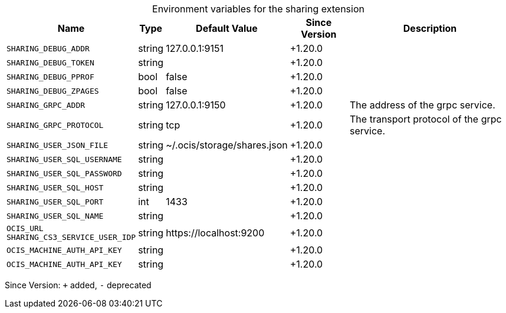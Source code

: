 [caption=]
.Environment variables for the sharing extension
[width="100%",cols="~,~,~,~,~",options="header"]
|===
| Name
| Type
| Default Value
| Since Version
| Description

| `SHARING_DEBUG_ADDR`
| string
| 127.0.0.1:9151
| +1.20.0
|

| `SHARING_DEBUG_TOKEN`
| string
|
| +1.20.0
|

| `SHARING_DEBUG_PPROF`
| bool
| false
| +1.20.0
|

| `SHARING_DEBUG_ZPAGES`
| bool
| false
| +1.20.0
|

| `SHARING_GRPC_ADDR`
| string
| 127.0.0.1:9150
| +1.20.0
| The address of the grpc service.

| `SHARING_GRPC_PROTOCOL`
| string
| tcp
| +1.20.0
| The transport protocol of the grpc service.

| `SHARING_USER_JSON_FILE`
| string
| ~/.ocis/storage/shares.json
| +1.20.0
|

| `SHARING_USER_SQL_USERNAME`
| string
|
| +1.20.0
|

| `SHARING_USER_SQL_PASSWORD`
| string
|
| +1.20.0
|

| `SHARING_USER_SQL_HOST`
| string
|
| +1.20.0
|

| `SHARING_USER_SQL_PORT`
| int
| 1433
| +1.20.0
|

| `SHARING_USER_SQL_NAME`
| string
|
| +1.20.0
|

| `OCIS_URL` +
`SHARING_CS3_SERVICE_USER_IDP`
| string
| \https://localhost:9200
| +1.20.0
|

| `OCIS_MACHINE_AUTH_API_KEY`
| string
|
| +1.20.0
|

| `OCIS_MACHINE_AUTH_API_KEY`
| string
|
| +1.20.0
|
|===

Since Version: `+` added, `-` deprecated
